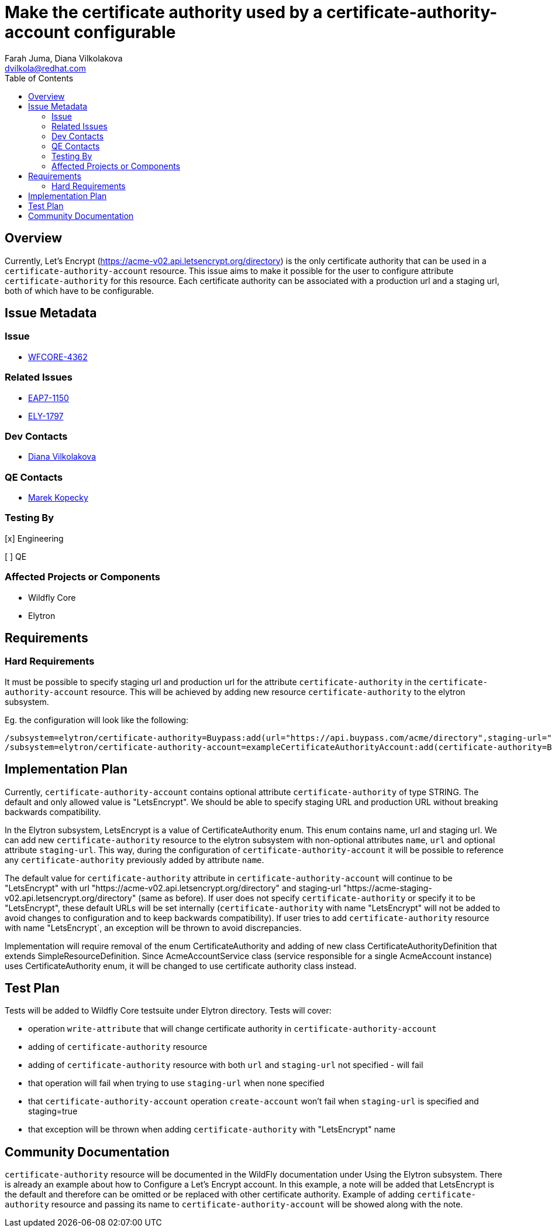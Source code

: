 = Make the certificate authority used by a certificate-authority-account configurable
:author:            Farah Juma, Diana Vilkolakova
:email:             dvilkola@redhat.com
:toc:               left
:icons:             font
:idprefix:
:idseparator:       -

== Overview

Currently, Let's Encrypt (https://acme-v02.api.letsencrypt.org/directory) is the only certificate authority
that can be used in a `certificate-authority-account` resource.
This issue aims to make it possible for the user to configure attribute `certificate-authority` for this resource.
Each certificate authority can be associated with a production url and a staging url, both of which have to be configurable.

== Issue Metadata

=== Issue

* https://issues.redhat.com/browse/WFCORE-4362[WFCORE-4362]

=== Related Issues

* https://issues.redhat.com/browse/EAP7-1150[EAP7-1150]
* https://issues.redhat.com/browse/ELY-1797[ELY-1797]

=== Dev Contacts

* mailto:dvilkola@redhat.com[Diana Vilkolakova]

=== QE Contacts

* mailto:mkopecky@redhat.com[Marek Kopecky]

=== Testing By
[x] Engineering

[ ] QE

=== Affected Projects or Components

* Wildfly Core
* Elytron

== Requirements

=== Hard Requirements

It must be possible to specify staging url and production url for the attribute `certificate-authority` in the `certificate-authority-account` resource.
This will be achieved by adding new resource `certificate-authority` to the elytron subsystem.

Eg. the configuration will look like the following:

```
/subsystem=elytron/certificate-authority=Buypass:add(url="https://api.buypass.com/acme/directory",staging-url="https://api.staging-example.com/acme/directory")
/subsystem=elytron/certificate-authority-account=exampleCertificateAuthorityAccount:add(certificate-authority=Buypass,alias=example,key-store=exampleKS)
```

== Implementation Plan

Currently, `certificate-authority-account` contains optional attribute `certificate-authority` of type STRING.
The default and only allowed value is "LetsEncrypt".
We should be able to specify staging URL and production URL without breaking backwards compatibility.

In the Elytron subsystem, LetsEncrypt is a value of CertificateAuthority enum. This enum contains name, url and staging url.
We can add new `certificate-authority` resource to the elytron
subsystem with non-optional attributes `name`, `url` and optional attribute `staging-url`.
This way, during the configuration of `certificate-authority-account`
it will be possible to reference any `certificate-authority` previously added by attribute `name`.


The default value for `certificate-authority` attribute in `certificate-authority-account` will continue to be "LetsEncrypt" with url "https://acme-v02.api.letsencrypt.org/directory" and staging-url  "https://acme-staging-v02.api.letsencrypt.org/directory" (same as before).
If user does not specify `certificate-authority` or specify it to be "LetsEncrypt", these default URLs will be set internally (`certificate-authority` with name "LetsEncrypt" will not be added to avoid changes to configuration and to keep backwards compatibility).
If user tries to add `certificate-authority` resource with name "LetsEncrypt`, an exception will be thrown to avoid discrepancies.

Implementation will require removal of the enum CertificateAuthority and adding of new class CertificateAuthorityDefinition that extends SimpleResourceDefinition.
Since AcmeAccountService class (service responsible for a single AcmeAccount instance) uses CertificateAuthority enum,
it will be changed to use certificate authority class instead.

== Test Plan

Tests will be added to Wildfly Core testsuite under Elytron directory.
Tests will cover:

* operation `write-attribute` that will change certificate authority in `certificate-authority-account`
* adding of `certificate-authority` resource
* adding of `certificate-authority` resource with both `url` and `staging-url` not specified - will fail
* that operation will fail when trying to use `staging-url` when none specified
* that `certificate-authority-account` operation `create-account` won't fail when `staging-url` is specified and staging=true
* that exception will be thrown when adding `certificate-authority` with "LetsEncrypt" name

== Community Documentation

`certificate-authority` resource will be documented in the WildFly documentation under Using the Elytron subsystem.
There is already an example about how to Configure a Let’s Encrypt account.
In this example, a note will be added that LetsEncrypt is the default and therefore can be omitted or be replaced with other certificate authority.
Example of adding `certificate-authority` resource and passing its name to `certificate-authority-account` will be showed along with the note.
